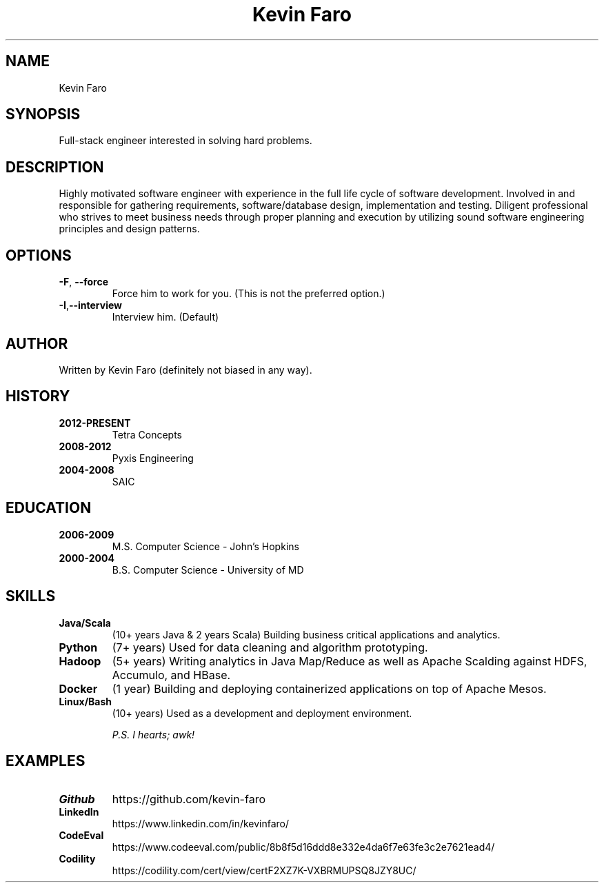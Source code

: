 .TH "Kevin Faro" 1 "2017-05-08" "http://github.com/kevinfaro" "Good Ideas"
.SH NAME
Kevin Faro
.SH SYNOPSIS
.P
Full-stack engineer interested in solving hard problems.
.SH DESCRIPTION
.P
Highly motivated software engineer with experience in the full life cycle of software development. Involved in and responsible for gathering requirements, software/database design, implementation and testing. 
Diligent professional who strives to meet business needs through proper planning and execution by utilizing sound software engineering principles and design patterns.
.SH OPTIONS
.TP
.BR \-F ", " \-\-force \fR
Force him to work for you.
(This is not the preferred option.)
.TP
.BR \-I "," \-\-interview \fR
Interview him. (Default)
.SH AUTHOR
.P 
Written by Kevin Faro (definitely not biased in any way).
.SH HISTORY
.TP
.BR 2012\-PRESENT 
Tetra Concepts
.TP
.BR 2008\-2012 
Pyxis Engineering
.TP
.BR 2004\-2008 
SAIC
.SH EDUCATION
.TP
.BR 2006\-2009 
M.S. Computer Science - John's Hopkins
.TP
.BR 2000\-2004 
B.S. Computer Science - University of MD
.SH SKILLS
.TP
.BR Java/Scala 
(10+ years Java & 2 years Scala) Building business critical applications and analytics.
.TP
.BR Python
(7+ years) Used for data cleaning and algorithm prototyping.
.TP
.BR Hadoop
(5+ years) Writing analytics in Java Map/Reduce as well as Apache Scalding against HDFS, Accumulo, and HBase.
.TP
.BR Docker
(1 year) Building and deploying containerized applications on top of Apache Mesos.
.TP
.BR Linux/Bash
(10+ years) Used as a development and deployment environment.
.sp
.I P.S. I \&hearts; awk!
.SH EXAMPLES
.TP
.BR Github
https://github.com/kevin-faro
.TP
.BR LinkedIn
https://www.linkedin.com/in/kevinfaro/
.TP
.BR CodeEval
https://www.codeeval.com/public/8b8f5d16ddd8e332e4da6f7e63fe3c2e7621ead4/
.TP
.BR Codility
https://codility.com/cert/view/certF2XZ7K-VXBRMUPSQ8JZY8UC/
